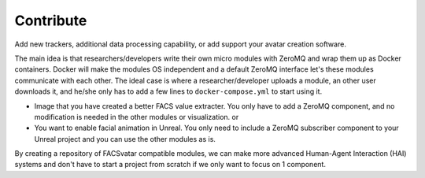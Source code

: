 Contribute
==========
Add new trackers, additional data processing capability, or add support your avatar creation software.

The main idea is that researchers/developers write their own micro modules with ZeroMQ and wrap them up as Docker containers.
Docker will make the modules OS independent and a default ZeroMQ interface let's these modules communicate with each other.
The ideal case is where a researcher/developer uploads a module, an other user downloads it, and he/she only has to add a few lines to ``docker-compose.yml`` to start using it.

* Image that you have created a better FACS value extracter. You only have to add a ZeroMQ component, and no modification is needed in the other modules or visualization. or
* You want to enable facial animation in Unreal. You only need to include a ZeroMQ subscriber component to your Unreal project and you can use the other modules as is.

By creating a repository of FACSvatar compatible modules, we can make more advanced Human-Agent Interaction (HAI) systems and don't have to start a project from scratch if we only want to focus on 1 component.
